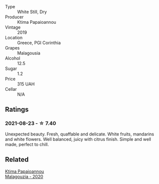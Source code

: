 - Type :: White Still, Dry
- Producer :: Ktima Papaioannou
- Vintage :: 2019
- Location :: Greece, PGI Corinthia
- Grapes :: Malagousia
- Alcohol :: 12.5
- Sugar :: 1.2
- Price :: 315 UAH
- Cellar :: N/A

** Ratings

*** 2021-08-23 - ☆ 7.40

Unexpected beauty. Fresh, quaffable and delicate. White fruits, mandarins and white flowers. Well balanced, juicy with citrus finish. Simple and well made, perfect to chill.

** Related

#+begin_export html
<div class="flex-container">
  <a class="flex-item flex-item-left" href="/wines/5cc084ab-5d95-4346-a01b-eb4e27cb2c79.html">
    <section class="h text-small text-lighter">Ktima Papaioannou</section>
    <section class="h text-bolder">Malagouzia - 2020</section>
  </a>

</div>
#+end_export
